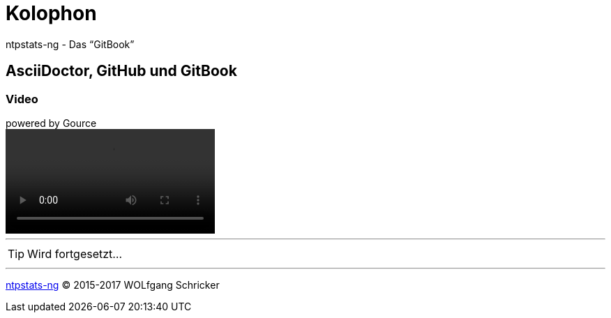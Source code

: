 = Kolophon
:icons:         font
:imagesdir:     ../images
:linkattrs:
ifdef::env-github[]
:tip-caption:   :bulb:
endif::[]

ntpstats-ng - Das "`GitBook`"

== AsciiDoctor, GitHub und GitBook

=== Video

.powered by Gource
video::video/ntpstats-ng.mp4[]

---

TIP: Wird fortgesetzt...

---

link:README.adoc[ntpstats-ng] (C) 2015-2017 WOLfgang Schricker

// End of ntpstats-ng/doc/de/doc/Colophon.adoc
